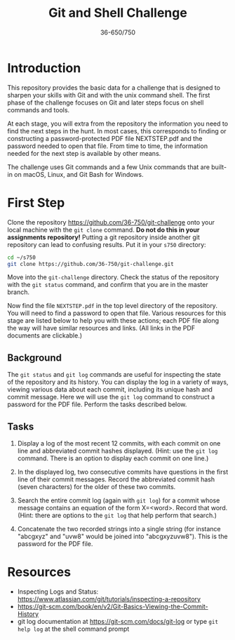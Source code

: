 #+TITLE: Git and Shell Challenge
#+AUTHOR: 36-650/750

* Introduction

  This repository provides the basic data for a challenge that is designed to
  sharpen your skills with Git and with the unix command shell. The first phase
  of the challenge focuses on Git and later steps focus on shell commands and
  tools.

  At each stage, you will extra from the repository the information you need to
  find the next steps in the hunt. In most cases, this corresponds to finding or
  constructing a password-protected PDF file NEXTSTEP.pdf and the password
  needed to open that file. From time to time, the information needed for the
  next step is available by other means.

  The challenge uses Git commands and a few Unix commands that are built-in on
  macOS, Linux, and Git Bash for Windows.

* First Step

  Clone the repository [[https://github.com/36-750/git-challenge]] onto your local
  machine with the =git clone= command. *Do not do this in your assignments
  repository!* Putting a git repository inside another git repository can lead to
  confusing results. Put it in your =s750= directory:

  #+BEGIN_SRC sh
    cd ~/s750
    git clone https://github.com/36-750/git-challenge.git
  #+END_SRC

  Move into the =git-challenge= directory. Check the status of the repository with
  the =git status= command, and confirm that you are in the master branch.

  Now find the file =NEXTSTEP.pdf= in the top level directory of the repository.
  You will need to find a password to open that file. Various resources for this
  stage are listed below to help you with these actions; each PDF file along the
  way will have similar resources and links. (All links in the PDF documents are
  clickable.)

** Background

   The =git status= and =git log= commands are useful for
   inspecting the state of the repository and its history.
   You can display the log in a variety of ways, viewing
   various data about each commit, including its unique hash
   and commit message. Here we will use the =git log= command
   to construct a password for the PDF file. Perform the
   tasks described below.

** Tasks

   1. Display a log of the most recent 12 commits, with each commit on one line
      and abbreviated commit hashes displayed. (Hint: use the =git log= command.
      There is an option to display each commit on one line.)
      
   2. In the displayed log, two consecutive commits have
      questions in the first line of their commit messages.
      Record the abbreviated commit hash (seven characters)
      for the older of these two commits.
  
   3. Search the entire commit log (again with =git log=) for a
      commit whose message contains an equation of the form
      X=<word>. Record that word. (Hint: there are options to
      the =git log= that help perform that search.)
  
   4. Concatenate the two recorded strings into a single string
      (for instance "abcgxyz" and "uvw8" would be joined into
      "abcgxyzuvw8"). This is the password for the PDF file.


* Resources

  + Inspecting Logs and Status: https://www.atlassian.com/git/tutorials/inspecting-a-repository
  + https://git-scm.com/book/en/v2/Git-Basics-Viewing-the-Commit-History
  + git log documentation at https://git-scm.com/docs/git-log or type
    =git help log= at the shell command prompt
